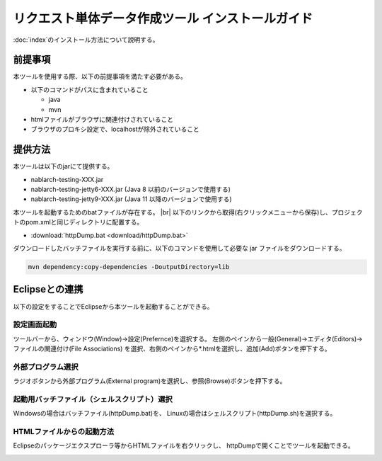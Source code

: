 =================================================
リクエスト単体データ作成ツール インストールガイド
=================================================

:doc:`index`\ のインストール方法について説明する。

.. _http_dump_tool_prerequisite:

前提事項
========

本ツールを使用する際、以下の前提事項を満たす必要がある。

* 以下のコマンドがパスに含まれていること

  * java
  * mvn

* htmlファイルがブラウザに関連付けされていること
* ブラウザのプロキシ設定で、localhostが除外されていること


提供方法
==================

本ツールは以下のjarにて提供する。

* nablarch-testing-XXX.jar
* nablarch-testing-jetty6-XXX.jar (Java 8 以前のバージョンで使用する)
* nablarch-testing-jetty9-XXX.jar (Java 11 以降のバージョンで使用する) 

本ツールを起動するためのbatファイルが存在する。 |br|
以下のリンクから取得(右クリックメニューから保存)し、プロジェクトのpom.xmlと同じディレクトリに配置する。

* :download:`httpDump.bat <download/httpDump.bat>`

ダウンロードしたバッチファイルを実行する前に、以下のコマンドを使用して必要な jar ファイルをダウンロードする。

.. code-block:: text

  mvn dependency:copy-dependencies -DoutputDirectory=lib

Eclipseとの連携
===============

以下の設定をすることでEclipseから本ツールを起動することができる。


設定画面起動
------------

ツールバーから、ウィンドウ(Window)→設定(Prefernce)を選択する。
左側のペインから一般(General)→エディタ(Editors)→ファイルの関連付け(File Associations)
を選択、右側のペインから*.htmlを選択し、追加(Add)ボタンを押下する。

.. image:: ./_image/01_Eclipse_Preference.png
   :scale: 100

 
外部プログラム選択
------------------

ラジオボタンから外部プログラム(External program)を選択し、参照(Browse)ボタンを押下する。

.. image:: ./_image/02_Eclipse_EditorSelection.png
   :scale: 100


起動用バッチファイル（シェルスクリプト）選択
--------------------------------------------

Windowsの場合はバッチファイル(httpDump.bat)を、
Linuxの場合はシェルスクリプト(httpDump.sh)を選択する。

.. image:: ./_image/03_Eclipse_OpenFile.png
   :width: 100%


.. _howToExecuteFromEclipse:

HTMLファイルからの起動方法
--------------------------

Eclipseのパッケージエクスプローラ等からHTMLファイルを右クリックし、
httpDumpで開くことでツールを起動できる。

.. image:: ./_image/04_Eclipse_OpenWith.png
   :scale: 100

.. |br| raw:: html

  <br/>
